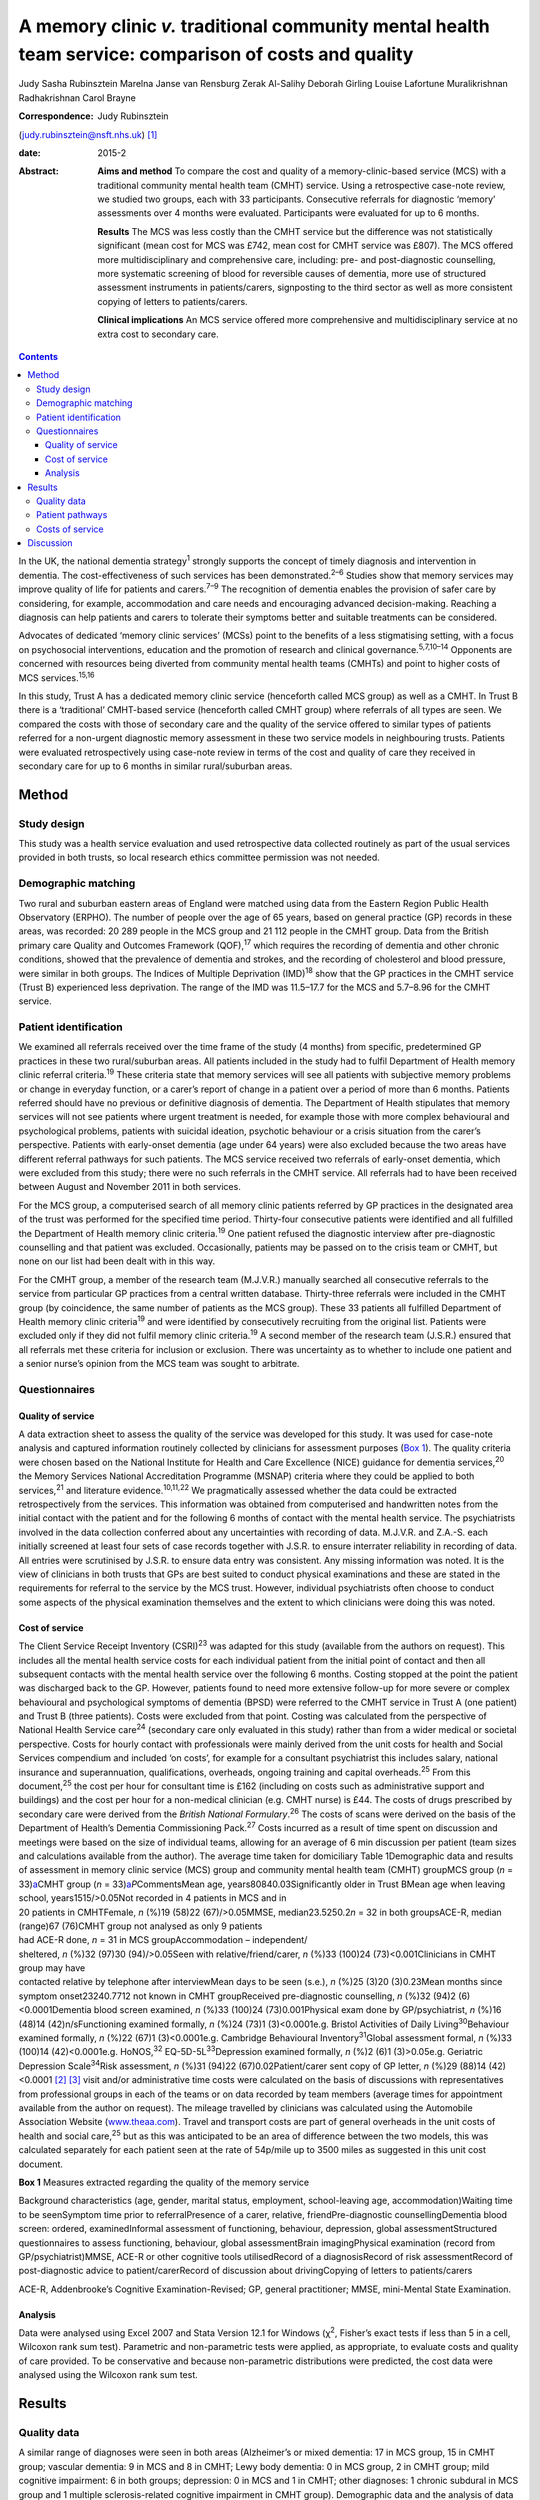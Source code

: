 ======================================================================================================
A memory clinic *v.* traditional community mental health team service: comparison of costs and quality
======================================================================================================



Judy Sasha Rubinsztein
Marelna Janse van Rensburg
Zerak Al-Salihy
Deborah Girling
Louise Lafortune
Muralikrishnan Radhakrishnan
Carol Brayne

:Correspondence: Judy Rubinsztein
(judy.rubinsztein@nsft.nhs.uk)  [1]_

:date: 2015-2

:Abstract:
   **Aims and method** To compare the cost and quality of a
   memory-clinic-based service (MCS) with a traditional community mental
   health team (CMHT) service. Using a retrospective case-note review,
   we studied two groups, each with 33 participants. Consecutive
   referrals for diagnostic ‘memory’ assessments over 4 months were
   evaluated. Participants were evaluated for up to 6 months.

   **Results** The MCS was less costly than the CMHT service but the
   difference was not statistically significant (mean cost for MCS was
   £742, mean cost for CMHT service was £807). The MCS offered more
   multidisciplinary and comprehensive care, including: pre- and
   post-diagnostic counselling, more systematic screening of blood for
   reversible causes of dementia, more use of structured assessment
   instruments in patients/carers, signposting to the third sector as
   well as more consistent copying of letters to patients/carers.

   **Clinical implications** An MCS service offered more comprehensive
   and multidisciplinary service at no extra cost to secondary care.


.. contents::
   :depth: 3
..

In the UK, the national dementia strategy\ :sup:`1` strongly supports
the concept of timely diagnosis and intervention in dementia. The
cost-effectiveness of such services has been demonstrated.\ :sup:`2–6`
Studies show that memory services may improve quality of life for
patients and carers.\ :sup:`7–9` The recognition of dementia enables the
provision of safer care by considering, for example, accommodation and
care needs and encouraging advanced decision-making. Reaching a
diagnosis can help patients and carers to tolerate their symptoms better
and suitable treatments can be considered.

Advocates of dedicated ‘memory clinic services’ (MCSs) point to the
benefits of a less stigmatising setting, with a focus on psychosocial
interventions, education and the promotion of research and clinical
governance.\ :sup:`5,7,10–14` Opponents are concerned with resources
being diverted from community mental health teams (CMHTs) and point to
higher costs of MCS services.\ :sup:`15,16`

In this study, Trust A has a dedicated memory clinic service (henceforth
called MCS group) as well as a CMHT. In Trust B there is a ‘traditional’
CMHT-based service (henceforth called CMHT group) where referrals of all
types are seen. We compared the costs with those of secondary care and
the quality of the service offered to similar types of patients referred
for a non-urgent diagnostic memory assessment in these two service
models in neighbouring trusts. Patients were evaluated retrospectively
using case-note review in terms of the cost and quality of care they
received in secondary care for up to 6 months in similar rural/suburban
areas.

.. _S1:

Method
======

.. _S2:

Study design
------------

This study was a health service evaluation and used retrospective data
collected routinely as part of the usual services provided in both
trusts, so local research ethics committee permission was not needed.

.. _S3:

Demographic matching
--------------------

Two rural and suburban eastern areas of England were matched using data
from the Eastern Region Public Health Observatory (ERPHO). The number of
people over the age of 65 years, based on general practice (GP) records
in these areas, was recorded: 20 289 people in the MCS group and 21 112
people in the CMHT group. Data from the British primary care Quality and
Outcomes Framework (QOF),\ :sup:`17` which requires the recording of
dementia and other chronic conditions, showed that the prevalence of
dementia and strokes, and the recording of cholesterol and blood
pressure, were similar in both groups. The Indices of Multiple
Deprivation (IMD)\ :sup:`18` show that the GP practices in the CMHT
service (Trust B) experienced less deprivation. The range of the IMD was
11.5–17.7 for the MCS and 5.7–8.96 for the CMHT service.

.. _S4:

Patient identification
----------------------

We examined all referrals received over the time frame of the study (4
months) from specific, predetermined GP practices in these two
rural/suburban areas. All patients included in the study had to fulfil
Department of Health memory clinic referral criteria.\ :sup:`19` These
criteria state that memory services will see all patients with
subjective memory problems or change in everyday function, or a carer’s
report of change in a patient over a period of more than 6 months.
Patients referred should have no previous or definitive diagnosis of
dementia. The Department of Health stipulates that memory services will
not see patients where urgent treatment is needed, for example those
with more complex behavioural and psychological problems, patients with
suicidal ideation, psychotic behaviour or a crisis situation from the
carer’s perspective. Patients with early-onset dementia (age under 64
years) were also excluded because the two areas have different referral
pathways for such patients. The MCS service received two referrals of
early-onset dementia, which were excluded from this study; there were no
such referrals in the CMHT service. All referrals had to have been
received between August and November 2011 in both services.

For the MCS group, a computerised search of all memory clinic patients
referred by GP practices in the designated area of the trust was
performed for the specified time period. Thirty-four consecutive
patients were identified and all fulfilled the Department of Health
memory clinic criteria.\ :sup:`19` One patient refused the diagnostic
interview after pre-diagnostic counselling and that patient was
excluded. Occasionally, patients may be passed on to the crisis team or
CMHT, but none on our list had been dealt with in this way.

For the CMHT group, a member of the research team (M.J.V.R.) manually
searched all consecutive referrals to the service from particular GP
practices from a central written database. Thirty-three referrals were
included in the CMHT group (by coincidence, the same number of patients
as the MCS group). These 33 patients all fulfilled Department of Health
memory clinic criteria\ :sup:`19` and were identified by consecutively
recruiting from the original list. Patients were excluded only if they
did not fulfil memory clinic criteria.\ :sup:`19` A second member of the
research team (J.S.R.) ensured that all referrals met these criteria for
inclusion or exclusion. There was uncertainty as to whether to include
one patient and a senior nurse’s opinion from the MCS team was sought to
arbitrate.

.. _S5:

Questionnaires
--------------

.. _S6:

Quality of service
~~~~~~~~~~~~~~~~~~

A data extraction sheet to assess the quality of the service was
developed for this study. It was used for case-note analysis and
captured information routinely collected by clinicians for assessment
purposes (`Box 1 <#box1>`__). The quality criteria were chosen based on
the National Institute for Health and Care Excellence (NICE) guidance
for dementia services,\ :sup:`20` the Memory Services National
Accreditation Programme (MSNAP) criteria where they could be applied to
both services,\ :sup:`21` and literature evidence.\ :sup:`10,11,22` We
pragmatically assessed whether the data could be extracted
retrospectively from the services. This information was obtained from
computerised and handwritten notes from the initial contact with the
patient and for the following 6 months of contact with the mental health
service. The psychiatrists involved in the data collection conferred
about any uncertainties with recording of data. M.J.V.R. and Z.A.-S.
each initially screened at least four sets of case records together with
J.S.R. to ensure interrater reliability in recording of data. All
entries were scrutinised by J.S.R. to ensure data entry was consistent.
Any missing information was noted. It is the view of clinicians in both
trusts that GPs are best suited to conduct physical examinations and
these are stated in the requirements for referral to the service by the
MCS trust. However, individual psychiatrists often choose to conduct
some aspects of the physical examination themselves and the extent to
which clinicians were doing this was noted.

.. _S7:

Cost of service
~~~~~~~~~~~~~~~

| The Client Service Receipt Inventory (CSRI)\ :sup:`23` was adapted for
  this study (available from the authors on request). This includes all
  the mental health service costs for each individual patient from the
  initial point of contact and then all subsequent contacts with the
  mental health service over the following 6 months. Costing stopped at
  the point the patient was discharged back to the GP. However, patients
  found to need more extensive follow-up for more severe or complex
  behavioural and psychological symptoms of dementia (BPSD) were
  referred to the CMHT service in Trust A (one patient) and Trust B
  (three patients). Costs were excluded from that point. Costing was
  calculated from the perspective of National Health Service
  care\ :sup:`24` (secondary care only evaluated in this study) rather
  than from a wider medical or societal perspective. Costs for hourly
  contact with professionals were mainly derived from the unit costs for
  health and Social Services compendium and included ‘on costs’, for
  example for a consultant psychiatrist this includes salary, national
  insurance and superannuation, qualifications, overheads, ongoing
  training and capital overheads.\ :sup:`25` From this
  document,\ :sup:`25` the cost per hour for consultant time is £162
  (including on costs such as administrative support and buildings) and
  the cost per hour for a non-medical clinician (e.g. CMHT nurse) is
  £44. The costs of drugs prescribed by secondary care were derived from
  the *British National Formulary*.\ :sup:`26` The costs of scans were
  derived on the basis of the Department of Health’s Dementia
  Commissioning Pack.\ :sup:`27` Costs incurred as a result of time
  spent on discussion and meetings were based on the size of individual
  teams, allowing for an average of 6 min discussion per patient (team
  sizes and calculations available from the author). The average time
  taken for domiciliary Table 1Demographic data and results of
  assessment in memory clinic service (MCS) group and community mental
  health team (CMHT) groupMCS group (*n* = 33)\ `a <#TFN2>`__\ CMHT
  group (*n* = 33)\ `a <#TFN2>`__\ *P*\ CommentsMean age,
  years80840.03Significantly older in Trust BMean age when leaving
  school, years1515/>0.05Not recorded in 4 patients in MCS and in
| 20 patients in CMHTFemale, *n* (%)19 (58)22 (67)/>0.05MMSE,
  median23.5250.2\ *n* = 32 in both groupsACE-R, median (range)67
  (76)CMHT group not analysed as only 9 patients
| had ACE-R done, *n* = 31 in MCS groupAccommodation – independent/
| sheltered, *n* (%)32 (97)30 (94)/>0.05Seen with relative/friend/carer,
  *n* (%)33 (100)24 (73)<0.001Clinicians in CMHT group may have
| contacted relative by telephone after interviewMean days to be seen
  (s.e.), *n* (%)25 (3)20 (3)0.23Mean months since symptom
  onset23240.7712 not known in CMHT groupReceived pre-diagnostic
  counselling, *n* (%)32 (94)2 (6)<0.0001Dementia blood screen examined,
  *n* (%)33 (100)24 (73)0.001Physical exam done by GP/psychiatrist, *n*
  (%)16 (48)14 (42)n/sFunctioning examined formally, *n* (%)24 (73)1
  (3)<0.0001e.g. Bristol Activities of Daily
  Living\ :sup:`30`\ Behaviour examined formally, *n* (%)22 (67)1
  (3)<0.0001e.g. Cambridge Behavioural Inventory\ :sup:`31`\ Global
  assessment formal, *n* (%)33 (100)14 (42)<0.0001e.g. HoNOS,\ :sup:`32`
  EQ-5D-5L\ :sup:`33`\ Depression examined formally, *n* (%)2 (6)1
  (3)>0.05e.g. Geriatric Depression Scale\ :sup:`34`\ Risk assessment,
  *n* (%)31 (94)22 (67)0.02Patient/carer sent copy of GP letter, *n*
  (%)29 (88)14 (42)<0.0001 [2]_ [3]_ visit and/or administrative time
  costs were calculated on the basis of discussions with representatives
  from professional groups in each of the teams or on data recorded by
  team members (average times for appointment available from the author
  on request). The mileage travelled by clinicians was calculated using
  the Automobile Association Website
  (`www.theaa.com <www.theaa.com>`__). Travel and transport costs are
  part of general overheads in the unit costs of health and social
  care,\ :sup:`25` but as this was anticipated to be an area of
  difference between the two models, this was calculated separately for
  each patient seen at the rate of 54p/mile up to 3500 miles as
  suggested in this unit cost document.

**Box 1** Measures extracted regarding the quality of the memory service

Background characteristics (age, gender, marital status, employment,
school-leaving age, accommodation)Waiting time to be seenSymptom time
prior to referralPresence of a carer, relative, friendPre-diagnostic
counsellingDementia blood screen: ordered, examinedInformal assessment
of functioning, behaviour, depression, global assessmentStructured
questionnaires to assess functioning, behaviour, global assessmentBrain
imagingPhysical examination (record from GP/psychiatrist)MMSE, ACE-R or
other cognitive tools utilisedRecord of a diagnosisRecord of risk
assessmentRecord of post-diagnostic advice to patient/carerRecord of
discussion about drivingCopying of letters to patients/carers

ACE-R, Addenbrooke’s Cognitive Examination-Revised; GP, general
practitioner; MMSE, mini-Mental State Examination.

.. _S8:

Analysis
~~~~~~~~

Data were analysed using Excel 2007 and Stata Version 12.1 for Windows
(χ\ :sup:`2`, Fisher’s exact tests if less than 5 in a cell, Wilcoxon
rank sum test). Parametric and non-parametric tests were applied, as
appropriate, to evaluate costs and quality of care provided. To be
conservative and because non-parametric distributions were predicted,
the cost data were analysed using the Wilcoxon rank sum test.

.. _S9:

Results
=======

.. _S10:

Quality data
------------

A similar range of diagnoses were seen in both areas (Alzheimer’s or
mixed dementia: 17 in MCS group, 15 in CMHT group; vascular dementia: 9
in MCS and 8 in CMHT; Lewy body dementia: 0 in MCS group, 2 in CMHT
group; mild cognitive impairment: 6 in both groups; depression: 0 in MCS
and 1 in CMHT; other diagnoses: 1 chronic subdural in MCS group and 1
multiple sclerosis-related cognitive impairment in CMHT group).
Demographic data and the analysis of data collected during patient
assessments are shown in `Table 1 <#T1>`__.

Diagnostic assessments included a clinical assessment of behaviour,
functioning and a global assessment of severity in nearly all patients,
with no significant differences between groups on these variables. Some
structured questionnaires (e.g. EQ-5D,\ :sup:`33` Cambridge Behavioural
Inventory\ :sup:`31`) were sent to patients and carers before the actual
appointment in the MCS group. Others were administered by clinicians
during the clinic appointment. However, structured assessments in
patients and carers using symptom rating scales in these domains were
not routinely done in the CMHT group. A Mini-Mental State Examination
(MMSE)\ :sup:`28` was performed in all patients except one in each
group. In the MCS group, the Addenbrooke’s Cognitive Examination-Revised
(ACE-R) test\ :sup:`29` was performed routinely, with a median score of
67, but it was not performed routinely in the CMHT group. Computed
tomography head scans were ordered as part of the assessment to a
similar extent in both groups (19 in MCS and 17 in CMHT), whereas scans
that had been done previously and considered by the clinician to be
recent enough to be helpful amounted to a further 6 in the MCS and 5 in
the CMHT group. So, only 8 MCS (24%) and 11 CMHT (33%) patients did not
have scans available for diagnostic purposes. Scanning is widely
available in both trusts and it was patient preference and some
clinician guidance that determined whether a patient had a scan or not.
Diagnoses were recorded by clinicians in 100% of letters sent to GPs. A
psychologist saw two patients in the MCS group (one for
neuropsychological testing and one for cognitive stimulation therapy)
and two patients in the CMHT group had further neuropsychological
testing.

The post-diagnostic advice given by clinicians to patients and/or carers
from the MCS *v*. CMHT group in percentage terms was signposting: to the
third sector (70% *v*. 24%; *P* = 0.0002); for welfare benefits (55%
*v*. 36%; *P*>0.05); to Social Services (67% *v*. 48%; *P*>0.05);
advanced Table 2Mean costs in memory clinic service (MCS) group and
community mental health team (CMHT) group\ `a <#TFN4>`__\ CostsMCS group
£ (mean per person ±s.d.)CMHT group £ (mean per person ±s.d.)Total
Costs742 (250)807 (375)Direct costs271 (82)252 (124)Office costs182
(81)224 (130)\ **Travel time**\ `b <#TFN5>`__\ **76 (59)186
(106)**\ Mileage costs28 (21)32 (31)Multidisciplinary team costs44
(15)30 (41)Scan costs74 (67)69 (72)Drug costs67 (103)12
(31) [4]_ [5]_ [6]_ planning discussions (55% *v*. 45%; *P*>0.05).
Interviewers were better at documenting whether patients were drivers in
the MCS group (information not recorded in three patients in the MCS
group and nine patients in the CMHT group). Anti-dementia drugs were
prescribed in 65% of patients eligible for prescriptions (if patients
had Alzheimer’s disease, mixed dementias or Lewy body dementia and MMSE
scores greater than 10). Payment methods differed between groups, with
the CMHT passing on prescribing to GPs after 1–2 months compared with
the MCS group, where clinicians continued to prescribe for 3–4 months.

.. _S11:

Patient pathways
----------------

The major significant difference was that just under half of patients in
the CMHT group (*n* = 15, 45%) were seen only by a doctor at their usual
place of residence and then discharged, whereas in the MCS group 97%
were seen by both a doctor and a non-medical clinician (once or twice).
In the CMHT group, 55% of patients were seen by non-medical clinicians
several times (range 2–11). Although some patients received no follow-up
in the CMHT group, others received extensive follow-up within the
6-month period, incurring increased travel time, mileage and
face-to-face costs. Most medical input was from the clinic base for the
MCS group, but 85% of patients also received a domiciliary visit by a
non-medical clinician either pre- or post-diagnosis (or both).

.. _S12:

Costs of service
----------------

The total costs per person to secondary care between the MCS and the
CMHT groups over 6 months were not significantly different in the
non-adjusted analysis or the analysis adjusted for age and MMSE score.
The mean total cost of care in the MCS group was £742 (median £722) and
in the CMHT group it was £807 (median £833). Travel costs were
significantly higher in the CMHT group where all patients were seen at
their usual place of residence (*Z* = –5.14, *P*\ <0.0001, effect size
–0.63). Consultants travelling to see patients would often add a cost of
£162/hour to each assessment in the CMHT group. This expense was not
needed for clinic-based assessments by consultants in the MCS group. The
costs for non-medical staff to travel to see patients more frequently
than in the MCS group also added to this overall travel cost figure.
Other costs between groups were not significantly different using
non-parametric analysis (`Table 2 <#T2>`__).

.. _S13:

Discussion
==========

This paper highlights the cost and quality differences between two
service models for patients referred with concerns about their memory.
The total costs to secondary care were less with the MCS-based service
than the CMHT-based service (median cost of £722 *v*. £833 per patient),
but this difference was not statistically significant. The MCS offered
significantly more multidisciplinary care to a greater number of
patients than the CMHT service. Both services offered a high-quality
diagnostic service but we argue that the MCS service was able to offer
more systematic and comprehensive care, including pre-diagnostic
counselling, more systematic screening of blood tests for reversible
causes of dementia/comorbidity, more extended cognitive examination and
structured assessment tools, better evidence of signposting to the third
sector as well as copying of letters to patients and carers. It has been
demonstrated that there is greater satisfaction with multidisciplinary
assessment\ :sup:`35,36` where diagnostic and management options are
explained to both patient and caregiver.

It is possible that patients in the CMHT group were not typical for an
MCS or that a selection bias was introduced, with only 33 patients in
the CMHT group. However, we feel this is unlikely as the Department of
Health memory clinic criteria were applied to all referrals accepted
into the study in a systematic way.

We acknowledge that the numbers included in the study were small and the
findings can only be regarded as preliminary. However, we cannot exclude
the possibility that a CMHT service may be more economical for all types
of patients as it was beyond the scope of this study to examine the
costs for all patients entering CMHT services in both areas. The study
was also not a full economic evaluation where costs and outcome data
(such as delays to institutional care) are combined to reach
conclusions. The CSRI\ :sup:`23` as adapted for this study only examines
costs to secondary mental healthcare and not primary care, social care
or carer time costs. Using the CSRI, we detailed the patient’s
involvement with doctors and other clinicians as accurately and
comprehensively as possible. In real life, clinicians do not return to
base between patient visits so costs may have been inflated in both
services for travel time. We were aware that there seemed to be
differences between groups in the rate whereby prescribing was handed
over to GPs.

This was a retrospective service evaluation and we encountered many of
the pitfalls of examining data that were not specifically collected for
research purposes. However, the pragmatic design of this study also
means it is more reflective of actual practice and therefore less
subject to a Hawthorne effect.

Stakeholder views had been sought in both trusts and satisfaction was
high with both services in the year of the study, but this was not
evaluated specifically in this research and satisfaction cannot be
inferred from these data.

There will, of course, be differences among clinicians about what
determines the quality of a memory service and we acknowledge our own
subjectivity. However, we took a pragmatic view on which variables to
include, based on the literature and the information we were likely to
be able to obtain from retrospective data in these two services. Other
quality indicators for a memory service may be helpful to consider in
future studies, for example the rate of reversible causes found, the
rate of ‘no diagnosis’ made, the range of diagnoses or the rate at which
drugs were accepted by eligible patients. However, this sample was too
small to find significant between-group differences on these indicators.

The IMD in the MCS group was lower than in the CMHT group. This could
possibly influence referral patterns but we acknowledge that this is a
complex issue, involving the attitudes of patients, families and their
referring GPs. Ethnicity was not specifically matched for in this study
and this is acknowledged as a study limitation. We acknowledge that both
groups had higher than expected rates of patients not receiving
anti-dementia drugs. Clinicians did not always offer the drug, because
they were concerned patients would not comply with taking the
medication. However, some patients refused the drugs because of possible
side-effects or other factors.

Another emerging care model in the UK utilises the services of ‘allied
mental health professionals’ in making diagnoses and offering
interventions with medical input not provided face to face for most
patients.\ :sup:`5,37,38` It may be argued that some of the diagnostic
quality provided by a ‘medical’ view on diagnosis may be compromised in
such services and this needs further evaluation.

We thank all the clinicians who provided information for this project,
and Christine Hill (CLAHRC administrator), Sam Norton (statistician for
CLAHRC in Public Health Department), David Rubinsztein (statistical
support) and Dr John Battersby (ERPHO) for providing help with
demographic and QOF data. J.S.R. thanks her colleagues in psychiatry at
the West Suffolk Hospital, who provided support for the project and
backfill for sessions during the CLAHRC year of training. J.S.R. also
thanks all those in the CLAHRC, Cambridge and Peterborough scheme for
their generous support of her fellowship.

.. [1]
   **Judy Sasha Rubinsztein**, Norfolk and Suffolk NHS Foundation Trust,
   consultant and fellow in NIHR CLAHRC [National Institute for Health
   Research Collaborations for Leadership in Applied Health research and
   Care] for Cambridge and Peterborough; **Marelna Janse van Rensburg**,
   ST6 in Cambridgeshire and Peterborough NHS Foundation Trust; **Zerak
   Al-Salihy**, ST5 in Norfolk and Suffolk NHS Foundation Trust;
   **Deborah Girling**, consultant, Cambridgeshire and Peterborough NHS
   Foundation Trust; **Louise Lafortune**, senior research associate,
   NIHR CLAHRC for Cambridgeshire and Peterborough, Cambridge Institute
   of Public Health, University of Cambridge; **Muralikrishnan
   Radhakrishnan**, senior health economist, Centre for the Economics of
   Mental and Physical Health, Institute of Psychiatry at King’s College
   London; **Carol Brayne**, Director of the Cambridge Institute of
   Public Health, Department of Public Health and Primary Care,
   University of Cambridge.

.. [2]
   ACE-R, Addenbrooke’s Cognitive Examination–Revised; GP, general
   practitioner; HoNOS, Health of the Nation Outcome Scales; MMSE,
   mini-Mental State Examination; n/s, non-significant.

.. [3]
   Unless otherwise stated.

.. [4]
   Bold denotes significance.

.. [5]
   Small differences in the total means can be accounted for by rounding
   off.

.. [6]
   The only significant difference between the groups was in the travel
   time costs *P* < 0.0001; *z* = –5.14 (Wilcoxon rank sum test). The
   drug, scan and multidisciplinary team costs were not formally
   analysed as their distributions were not suitable for parametric
   testing and there were too many ties for the Wilcoxon rank sum test.
